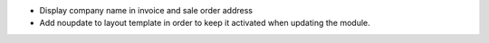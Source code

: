 * Display company name in invoice and sale order address
* Add noupdate to layout template in order to keep it activated when updating the module.
